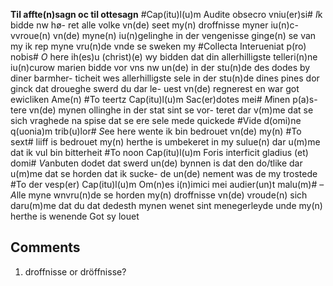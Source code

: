 #+TITLE 
# AM 70 8vo, 254r-254v
# BIBLE: Lamentations 1:18-
*Til affte(n)sagn oc til ottesagn*
#Cap(itu)l(u)m Audite obsecro vniu(er)si# [[I]]k bidde nw hø-
ret alle volke vn(de) seet my(n) droffnisse myner iu(n)c-
vvroue(n) vn(de) myne(n) iu(n)gelinghe in der vengenisse
ginge(n) se van my ik rep myne vru(n)de vnde se
sweken my #Collecta Interueniat p(ro) nobis#
[[O]] here ih(es)u (christ)(e) wy bidden dat din allerhilligste
telleri(n)ne iu(n)curow marien bidde vor vns
nw un(de) in der stu(n)de des dodes by diner barmher-
ticheit wes allerhilligste sele in der stu(n)de dines
pines dor ginck dat droueghe swerd du dar le-
uest vn(de) regnerest en war got ewicliken Ame(n)
#To teertz Cap(itu)l(u)m Sac(er)dotes mei# [[M]]inen p(a)s-
tere vn(de) mynen ollinghe in der stat sint se vor-
teret dar v(m)me dat se sich vraghede na spise dat
se ere sele mede quickede #Vide d(omi)ne q(uonia)m trib(u)lor#
[[S]]ee here wente ik bin bedrouet vn(de) my(n) #To sext#
liiff is bedrouet my(n) herthe is umbekeret in
my sulue(n) dar u(m)me dat ik vul bin bitterheit #To
noon Cap(itu)l(u)m Foris interficit gladius (et) domi#
[[V]]anbuten dodet dat swerd un(de) bynnen is dat
den do\e/tlike dar u(m)me dat se horden dat ik sucke-
de un(de) nement was de my trostede #To der vesp(er)
Cap(itu)l(u)m Om(n)es i(n)imici mei audier(un)t malu(m)#
--
[[A]]lle myne wnvru(n)de se horden my(n) droffnisse
vn(de) vroude(n) sich daru(m)me dat du dat dedesth
mynen wenet sint menegerleyde unde my(n)
herthe is wenende Got sy louet

** Comments
5. droffnisse or dröffnisse?
